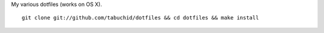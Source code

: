 My various dotfiles (works on OS X).

::

    git clone git://github.com/tabuchid/dotfiles && cd dotfiles && make install
